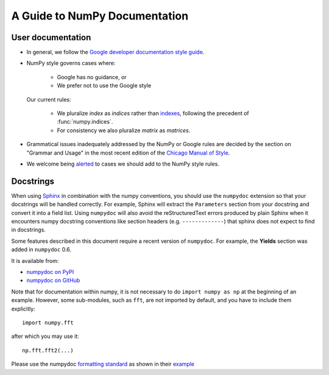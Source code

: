 .. _howto-document:


A Guide to NumPy Documentation
==============================

User documentation
******************
- In general, we follow the
  `Google developer documentation style guide <https://developers.google.com/style>`_.

- NumPy style governs cases where:

      - Google has no guidance, or
      - We prefer not to use the Google style

  Our current rules:

      - We pluralize *index* as *indices* rather than
        `indexes <https://developers.google.com/style/word-list#letter-i>`_,
        following the precedent of :func:`numpy.indices`.

      - For consistency we also pluralize *matrix* as *matrices*.

- Grammatical issues inadequately addressed by the NumPy or Google rules are
  decided by the section on "Grammar and Usage" in the most recent edition of
  the `Chicago Manual of Style
  <https://en.wikipedia.org/wiki/The_Chicago_Manual_of_Style>`_.

- We welcome being
  `alerted <https://github.com/numpy/numpy/issues>`_ to cases
  we should add to the NumPy style rules.


Docstrings
**********

When using `Sphinx <http://www.sphinx-doc.org/>`__ in combination with the
numpy conventions, you should use the ``numpydoc`` extension so that your
docstrings will be handled correctly. For example, Sphinx will extract the
``Parameters`` section from your docstring and convert it into a field
list.  Using ``numpydoc`` will also avoid the reStructuredText errors produced
by plain Sphinx when it encounters numpy docstring conventions like
section headers (e.g. ``-------------``) that sphinx does not expect to
find in docstrings.

Some features described in this document require a recent version of
``numpydoc``. For example, the **Yields** section was added in
``numpydoc`` 0.6.

It is available from:

* `numpydoc on PyPI <https://pypi.python.org/pypi/numpydoc>`_
* `numpydoc on GitHub <https://github.com/numpy/numpydoc/>`_

Note that for documentation within numpy, it is not necessary to do
``import numpy as np`` at the beginning of an example.  However, some
sub-modules, such as ``fft``, are not imported by default, and you have to
include them explicitly::

  import numpy.fft

after which you may use it::

  np.fft.fft2(...)

Please use the numpydoc `formatting standard`_ as shown in their example_

.. _`formatting standard`: https://numpydoc.readthedocs.io/en/latest/format.html
.. _example: https://numpydoc.readthedocs.io/en/latest/example.html
